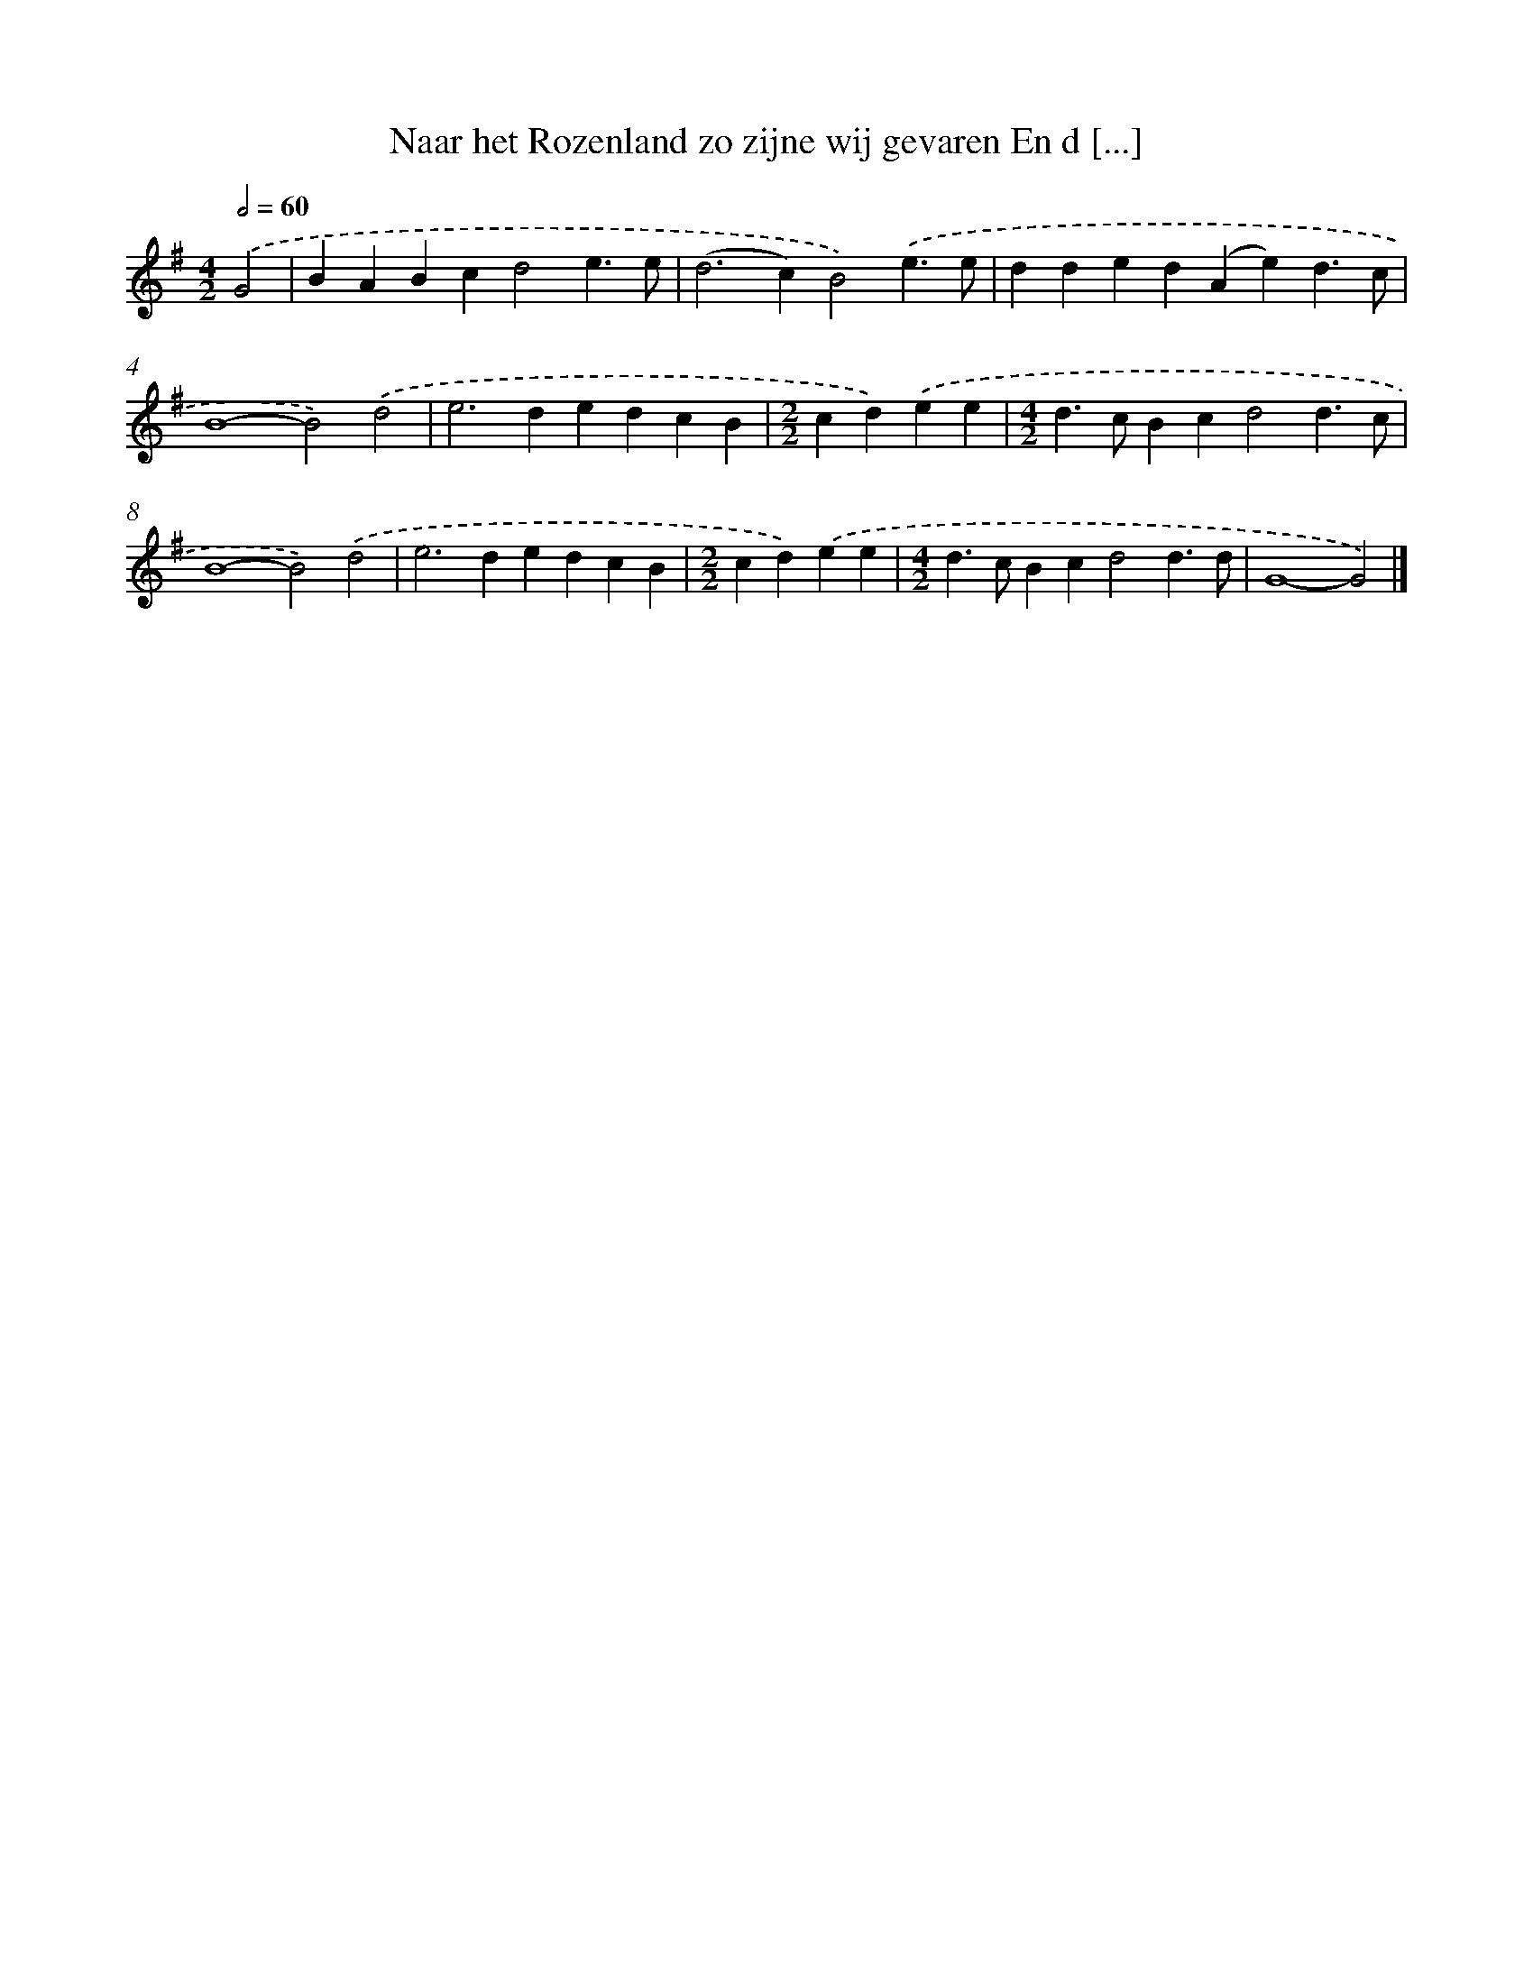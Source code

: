 X: 2223
T: Naar het Rozenland zo zijne wij gevaren En d [...]
%%abc-version 2.0
%%abcx-abcm2ps-target-version 5.9.1 (29 Sep 2008)
%%abc-creator hum2abc beta
%%abcx-conversion-date 2018/11/01 14:35:49
%%humdrum-veritas 3486898238
%%humdrum-veritas-data 3036740065
%%continueall 1
%%barnumbers 0
L: 1/4
M: 4/2
Q: 1/2=60
K: G clef=treble
.('G2 [I:setbarnb 1]|
BABcd2e3/e/ |
(d2>c2)B2).('e3/e/ |
dded(Ae)d3/c/ |
B4-B2).('d2 |
e2>d2edcB |
[M:2/2]cd).('ee |
[M:4/2]d>cBcd2d3/c/ |
B4-B2).('d2 |
e2>d2edcB |
[M:2/2]cd).('ee |
[M:4/2]d>cBcd2d3/d/ |
G4-G2) |]
